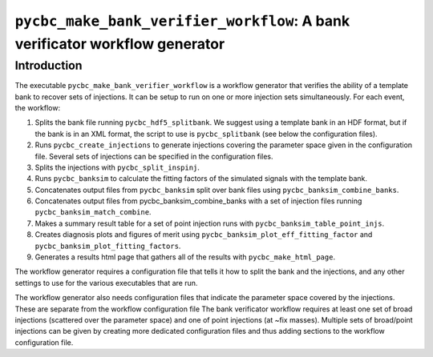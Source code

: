 ############################################################################
``pycbc_make_bank_verifier_workflow``: A bank verificator workflow generator
############################################################################

===============
Introduction
===============

The executable ``pycbc_make_bank_verifier_workflow`` is a workflow generator that verifies the ability of a template bank to recover sets of injections. It can be setup to run on one or more
injection sets simultaneously. For each event, the workflow:

#. Splits the bank file running ``pycbc_hdf5_splitbank``. We suggest using a template bank in an HDF format, but if the bank is in an XML format, the script to use is ``pycbc_splitbank`` (see below the configuration files). 
#. Runs ``pycbc_create_injections`` to generate injections covering the parameter space given in the configuration file. Several sets of injections can be specified in the configuration files.
#. Splits the injections with ``pycbc_split_inspinj``.
#. Runs ``pycbc_banksim`` to calculate the fitting factors of the simulated signals with the template bank.
#. Concatenates output files from ``pycbc_banksim`` split over bank files using ``pycbc_banksim_combine_banks``.
#. Concatenates output files from pycbc_banksim_combine_banks with a set of injection files running ``pycbc_banksim_match_combine``.
#. Makes a summary result table for a set of point injection runs with ``pycbc_banksim_table_point_injs``.
#. Creates diagnosis plots and figures of merit using ``pycbc_banksim_plot_eff_fitting_factor`` and ``pycbc_banksim_plot_fitting_factors``.
#. Generates a results html page that gathers all of the results with ``pycbc_make_html_page``.

The workflow generator requires a configuration file that tells it how to split the bank and the injections, and any other settings to use for the various executables that are run.

The workflow generator also needs configuration files that indicate the parameter space covered by the injections. These are separate from the workflow configuration file
The bank verificator workflow requires at least one set of broad injections (scattered over the parameter space) and one of point injections (at ~fix masses).
Multiple sets of broad/point injections can be given by creating more dedicated configuration files and thus adding sections to the workflow configuration file.

